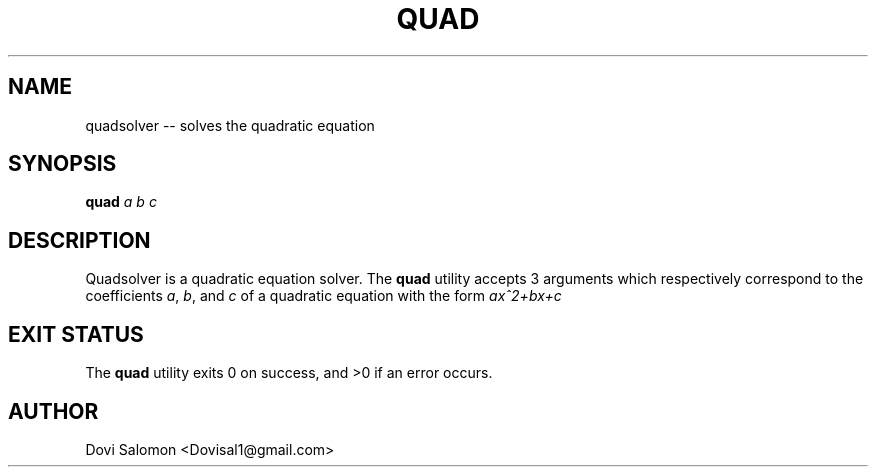 ." Man page for quad

.TH QUAD 1 "28 May 2015" "1.1" "User Commands"
.SH NAME
quadsolver -- solves the quadratic equation
.SH SYNOPSIS
.B quad
.I a b c
.SH DESCRIPTION
Quadsolver is a quadratic equation solver. The
.B quad
utility accepts 3 arguments which respectively correspond to the coefficients
.IR "a", 
.IR "b",
and
.I c
of a quadratic equation with the form
.I ax^2+bx+c
.
.SH EXIT STATUS
The
.B quad
utility exits 0 on success, and >0 if an error occurs.
.SH AUTHOR
Dovi Salomon <Dovisal1@gmail.com>
